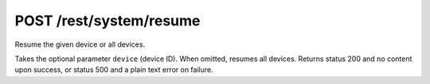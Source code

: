 POST /rest/system/resume
========================

Resume the given device or all devices.

Takes the optional parameter ``device`` (device ID). When omitted,
resumes all devices.  Returns status 200 and no content upon success, or status
500 and a plain text error on failure.
